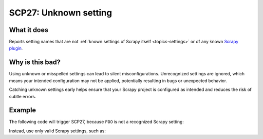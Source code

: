 .. _scp27:

======================
SCP27: Unknown setting
======================

What it does
============

Reports setting names that are not :ref:`known settings of Scrapy itself
<topics-settings>` or of any known `Scrapy plugin`_.

.. _Scrapy plugin: https://github.com/scrapy-plugins


Why is this bad?
================

Using unknown or misspelled settings can lead to silent misconfigurations.
Unrecognized settings are ignored, which means your intended configuration may
not be applied, potentially resulting in bugs or unexpected behavior.

Catching unknown settings early helps ensure that your Scrapy project is
configured as intended and reduces the risk of subtle errors.


Example
=======

The following code will trigger SCP27, because ``FOO`` is not a recognized
Scrapy setting:

.. code-block:: python
    :caption: ``settings.py``

    FOO = "bar"

Instead, use only valid Scrapy settings, such as:

.. code-block:: python
    :caption: ``settings.py``

    BOT_NAME = "mybot"
